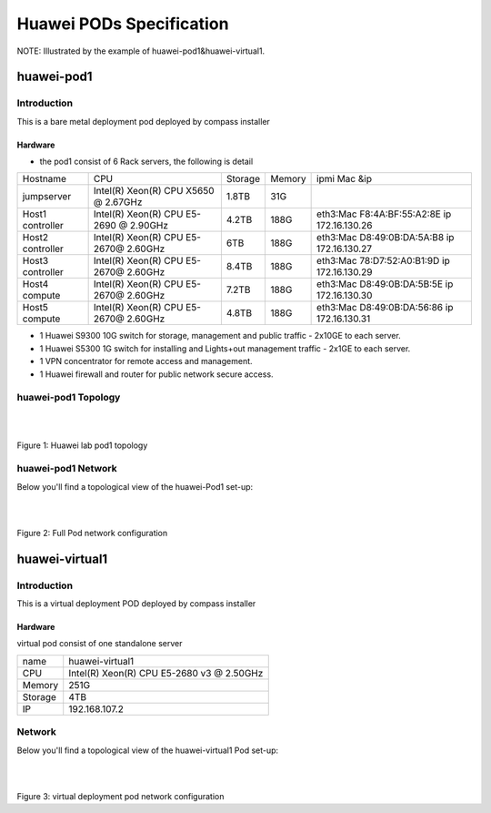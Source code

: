 =========================
Huawei PODs Specification
=========================

NOTE: Illustrated by the example of huawei-pod1&huawei-virtual1.

huawei-pod1
===========

Introduction
------------

This is a bare metal deployment pod deployed by compass installer

Hardware
^^^^^^^^

* the pod1 consist of 6 Rack servers, the following is detail

+------------+-----------------------+---------+--------+-----------------------------+
| Hostname   | CPU                   | Storage | Memory | ipmi Mac &ip                |
+------------+-----------------------+---------+--------+-----------------------------+
| jumpserver | Intel(R) Xeon(R) CPU  |  1.8TB  |  31G   |                             |
|            | X5650  @ 2.67GHz      |         |        |                             |
+------------+-----------------------+---------+--------+-----------------------------+
| Host1      | Intel(R) Xeon(R) CPU  |  4.2TB  |  188G  | eth3:Mac F8:4A:BF:55:A2:8E  |
| controller | E5-2690 @ 2.90GHz     |         |        | ip 172.16.130.26            |
+------------+-----------------------+---------+--------+-----------------------------+
| Host2      | Intel(R) Xeon(R) CPU  |  6TB    |  188G  | eth3:Mac D8:49:0B:DA:5A:B8  |
| controller | E5-2670@ 2.60GHz      |         |        | ip 172.16.130.27            |
+------------+-----------------------+---------+--------+-----------------------------+
| Host3      | Intel(R) Xeon(R) CPU  |  8.4TB  |  188G  | eth3:Mac 78:D7:52:A0:B1:9D  |
| controller | E5-2670@ 2.60GHz      |         |        | ip 172.16.130.29            |
+------------+-----------------------+---------+--------+-----------------------------+
| Host4      | Intel(R) Xeon(R) CPU  |  7.2TB  |  188G  | eth3:Mac D8:49:0B:DA:5B:5E  |
| compute    | E5-2670@ 2.60GHz      |         |        | ip 172.16.130.30            |
+------------+-----------------------+---------+--------+-----------------------------+
| Host5      | Intel(R) Xeon(R) CPU  |  4.8TB  |  188G  | eth3:Mac D8:49:0B:DA:56:86  |
| compute    | E5-2670@ 2.60GHz      |         |        | ip 172.16.130.31            |
+------------+-----------------------+---------+--------+-----------------------------+


* 1 Huawei S9300 10G switch for storage, management and public traffic - 2x10GE to
  each server.
* 1 Huawei S5300 1G switch for installing and Lights+out management traffic - 2x1GE to
  each server.
* 1 VPN concentrator for remote access and management.
* 1 Huawei firewall and router for public network secure access.


huawei-pod1 Topology
--------------------

.. image:: ./huawei-lab-pod.png
  :height: 950
  :width: 900
  :alt: OPNFV
  :align: left

|
|

Figure 1: Huawei lab pod1 topology



huawei-pod1 Network
-------------------
Below you'll find a topological view of the huawei-Pod1 set-up:


.. image:: ./net.png
  :height: 764
  :width: 633
  :alt: OPNFV
  :align: left

|
|

Figure 2: Full Pod network configuration



huawei-virtual1
===============

Introduction
------------

This is a virtual deployment POD deployed  by compass installer

Hardware
^^^^^^^^
virtual pod consist of one standalone server

+-----------+----------------------+
| name      | huawei-virtual1      |
+-----------+----------------------+
| CPU       | Intel(R) Xeon(R) CPU |
|           | E5-2680 v3 @ 2.50GHz |
+-----------+----------------------+
| Memory    | 251G                 |
+-----------+----------------------+
| Storage   | 4TB                  |
+-----------+----------------------+
| IP        | 192.168.107.2        |
+-----------+----------------------+

Network
-------
Below you'll find a topological view of the huawei-virtual1 Pod set-up:

.. image:: ./huawei-lab-virtual.png
  :height: 950
  :width: 900
  :alt: OPNFV
  :align: left

|
|

Figure 3: virtual deployment pod network configuration

